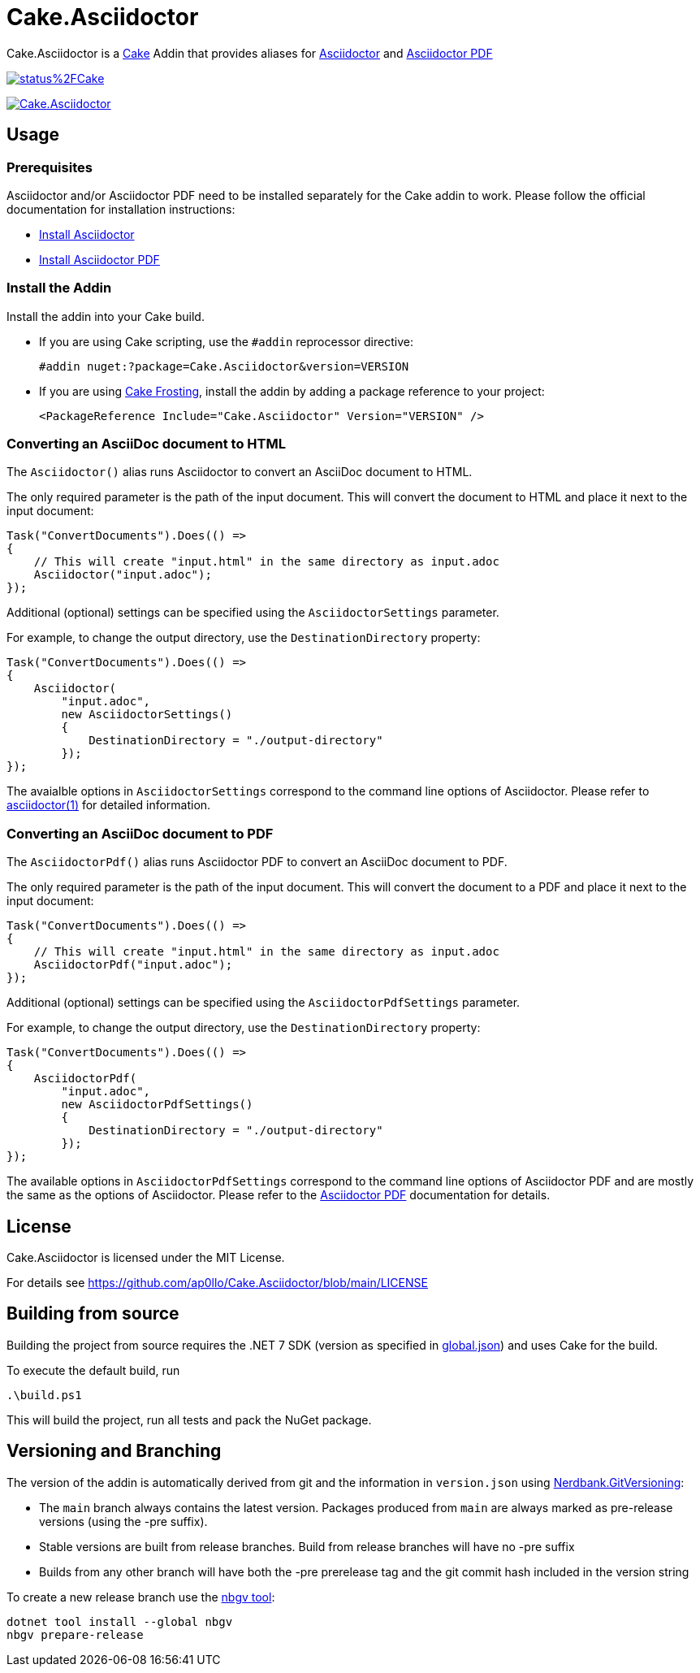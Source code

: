 = Cake.Asciidoctor

:link-cake: link:https://cakebuild.net[Cake]
:link-cakefrosting: link:https://cakebuild.net/docs/running-builds/runners/cake-frosting[Cake Frosting]

:link-asciidoctor: link:https://docs.asciidoctor.org/asciidoctor/latest[Asciidoctor]
:link-asciidoctor-install: link:https://docs.asciidoctor.org/asciidoctor/latest/install/[Install Asciidoctor]
:link-asciidoctor-manpage: link:https://docs.asciidoctor.org/asciidoctor/latest/cli/man1/asciidoctor[asciidoctor(1)]

:link-asciidoctorpdf: link:https://docs.asciidoctor.org/pdf-converter/latest[Asciidoctor PDF]
:link-asciidoctorpdf-install: link:https://docs.asciidoctor.org/pdf-converter/latest/install/[Install Asciidoctor PDF]

:url-build-statusbadge: https://dev.azure.com/ap0llo/OSS/_apis/build/status%2FCake.Asciidoctor?branchName=main
:url-build-latest: https://dev.azure.com/ap0llo/OSS/_build/latest?definitionId=27&branchName=main

:url-nuget-badge: https://img.shields.io/nuget/v/Cake.Asciidoctor.svg
:url-nuget-package: https://www.nuget.org/packages/Cake.Asciidoctor

Cake.Asciidoctor is a {link-cake} Addin that provides aliases for {link-asciidoctor} and {link-asciidoctorpdf}

image:{url-build-statusbadge}[link={url-build-latest}]

image:{url-nuget-badge}[link={url-nuget-package}]

== Usage

=== Prerequisites

Asciidoctor and/or Asciidoctor PDF need to be installed separately for the Cake addin to work.  
Please follow the official documentation for installation instructions:

- {link-asciidoctor-install}
- {link-asciidoctorpdf-install}

=== Install the Addin

Install the addin into your Cake build.

* If you are using Cake scripting, use the `#addin` reprocessor directive:
+
[source,cs]
----
#addin nuget:?package=Cake.Asciidoctor&version=VERSION
----
* If you are using {link-cakefrosting}, install the addin by adding a package reference to your project:
+
[source,xml]
----
<PackageReference Include="Cake.Asciidoctor" Version="VERSION" /> 
----

=== Converting an AsciiDoc document to HTML

The `Asciidoctor()` alias runs Asciidoctor to convert an AsciiDoc document to HTML.

The only required parameter is the path of the input document.
This will convert the document to HTML and place it next to the input document:

[source,cs]
----
Task("ConvertDocuments").Does(() =>
{
    // This will create "input.html" in the same directory as input.adoc
    Asciidoctor("input.adoc");
});

----

Additional (optional) settings can be specified using the `AsciidoctorSettings` parameter.

For example, to change the output directory, use the `DestinationDirectory` property:

[source,cs]
----
Task("ConvertDocuments").Does(() =>
{
    Asciidoctor(
        "input.adoc",
        new AsciidoctorSettings() 
        {
            DestinationDirectory = "./output-directory"
        });
});
----

The avaialble options in `AsciidoctorSettings` correspond to the command line options of Asciidoctor.
Please refer to {link-asciidoctor-manpage} for detailed information.

### Converting an AsciiDoc document to PDF

The `AsciidoctorPdf()` alias runs Asciidoctor PDF to convert an AsciiDoc document to PDF.

The only required parameter is the path of the input document.
This will convert the document to a PDF and place it next to the input document:

[source,cs]
----
Task("ConvertDocuments").Does(() =>
{
    // This will create "input.html" in the same directory as input.adoc
    AsciidoctorPdf("input.adoc");
});

----

Additional (optional) settings can be specified using the `AsciidoctorPdfSettings` parameter.

For example, to change the output directory, use the `DestinationDirectory` property:

[source,cs]
----
Task("ConvertDocuments").Does(() =>
{
    AsciidoctorPdf(
        "input.adoc",
        new AsciidoctorPdfSettings() 
        {
            DestinationDirectory = "./output-directory"
        });
});
----

The available options in `AsciidoctorPdfSettings` correspond to the command line options of Asciidoctor PDF and are mostly the same as the options of Asciidoctor.
Please refer to the {link-asciidoctorpdf} documentation for details.

## License

Cake.Asciidoctor is licensed under the MIT License.

For details see https://github.com/ap0llo/Cake.Asciidoctor/blob/main/LICENSE



== Building from source

Building the project from source requires the .NET 7 SDK (version as specified in link:global.json[]) and uses Cake for the build.

To execute the default build, run

[source,ps1]
----
.\build.ps1
----

This will build the project, run all tests and pack the NuGet package.


== Versioning and Branching

The version of the addin is automatically derived from git and the information in `version.json` using link:https://github.com/AArnott/Nerdbank.GitVersioning[Nerdbank.GitVersioning]:

* The `main` branch always contains the latest version. Packages produced from `main` are always marked as pre-release versions (using the -pre suffix).
* Stable versions are built from release branches. Build from release branches will have no -pre suffix
* Builds from any other branch will have both the -pre prerelease tag and the git commit hash included in the version string

To create a new release branch use the link:https://www.nuget.org/packages/nbgv/[nbgv tool]:

[source,sh]
----
dotnet tool install --global nbgv
nbgv prepare-release
----
